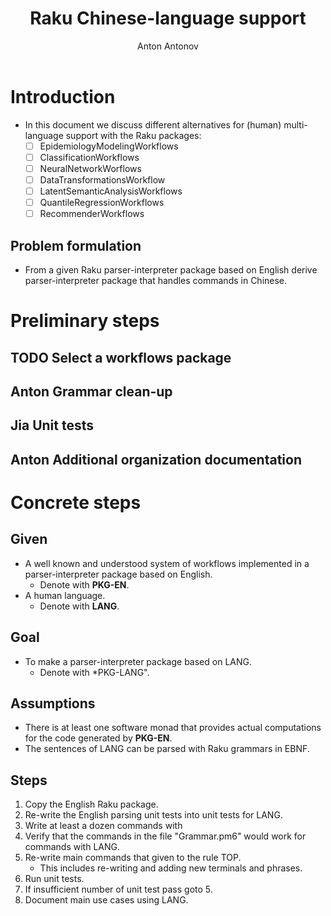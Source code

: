#+TITLE: Raku Chinese-language support
#+AUTHOR: Anton Antonov
#+EMAIL: antononcube@gmail.com
#+TODO: TODO ONGOING MAYBE Anton Jia | DONE CANCELED 
#+OPTIONS: toc:1 num:0

* Introduction
- In this document we discuss different alternatives for
  (human) multi-language support with the Raku packages:
  - [ ] EpidemiologyModelingWorkflows
  - [ ] ClassificationWorkflows
  - [ ] NeuralNetworkWorflows
  - [ ] DataTransformationsWorkflow
  - [ ] LatentSemanticAnalysisWorkflows
  - [ ] QuantileRegressionWorkflows
  - [ ] RecommenderWorkflows
** Problem formulation
- From a given Raku parser-interpreter package based on English derive
  parser-interpreter package that handles commands in Chinese.
* Preliminary steps
** TODO Select a workflows package
** Anton Grammar clean-up
** Jia Unit tests
** Anton Additional organization documentation
* Concrete steps
** Given
- A well known and understood system of workflows implemented in a parser-interpreter package based on English.
  - Denote with *PKG-EN*.
- A human language.
  - Denote with *LANG*.
** Goal 
- To make a parser-interpreter package based on LANG.
  - Denote with *PKG-LANG".
** Assumptions
- There is at least one software monad that provides actual computations for the code generated by *PKG-EN*.
- The sentences of LANG can be parsed with Raku grammars in EBNF.
** Steps
1. Copy the English Raku package.
2. Re-write the English parsing unit tests into unit tests for LANG.
3. Write at least a dozen commands with 
4. Verify that the commands in the file "Grammar.pm6" would work for commands with LANG.
5. Re-write main commands that given to the rule TOP.
   - This includes re-writing and adding new terminals and phrases.
6. Run unit tests.
7. If insufficient number of unit test pass goto 5.
8. Document main use cases using LANG.
 
